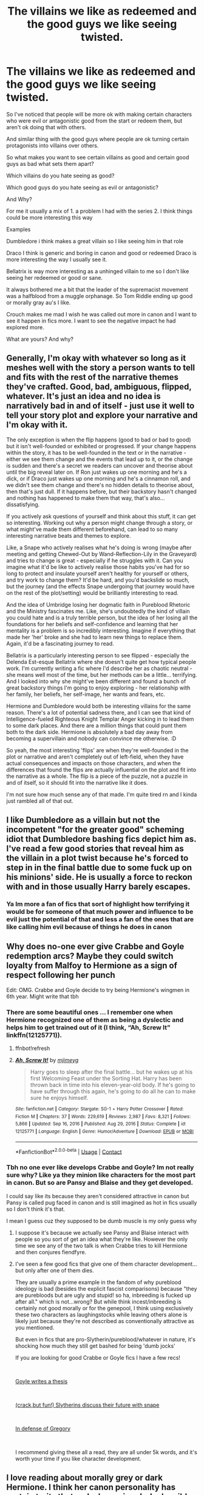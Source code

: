 #+TITLE: The villains we like as redeemed and the good guys we like seeing twisted.

* The villains we like as redeemed and the good guys we like seeing twisted.
:PROPERTIES:
:Author: literaltrashgoblin
:Score: 7
:DateUnix: 1620154326.0
:DateShort: 2021-May-04
:FlairText: Discussion
:END:
So I've noticed that people will be more ok with making certain characters who were evil or antagonistic good from the start or redeem them, but aren't ok doing that with others.

And similar thing with the good guys where people are ok turning certain protagonists into villains over others.

So what makes you want to see certain villains as good and certain good guys as bad what sets them apart?

Which villains do you hate seeing as good?

Which good guys do you hate seeing as evil or antagonistic?

And Why?

For me it usually a mix of 1. a problem I had with the series 2. I think things could be more interesting this way

Examples

Dumbledore i think makes a great villain so I like seeing him in that role

Draco I think is generic and boring in canon and good or redeemed Draco is more interesting the way I usually see it.

Bellatrix is way more interesting as a unhinged villain to me so I don't like seeing her redeemed or good or sane.

It always bothered me a bit that the leader of the supremacist movement was a halfblood from a muggle orphanage. So Tom Riddle ending up good or morally gray au's I like.

Crouch makes me mad I wish he was called out more in canon and I want to see it happen in fics more. I want to see the negative impact he had explored more.

What are yours? And why?


** Generally, I'm okay with whatever so long as it meshes well with the story a person wants to tell and fits with the rest of the narrative themes they've crafted. Good, bad, ambiguous, flipped, whatever. It's just an idea and no idea is narratively bad in and of itself - just use it well to tell your story plot and explore your narrative and I'm okay with it.

The only exception is when the flip happens (good to bad or bad to good) but it isn't well-founded or exhibited or progressed. If your change happens within the story, it has to be well-founded in the text or in the narrative - either we see them change and the events that lead up to it, or the change is sudden and there's a secret we readers can uncover and theorise about until the big reveal later on. If Ron just wakes up one morning and he's a dick, or if Draco just wakes up one morning and he's a cinnamon roll, and we didn't see them change and there's no hidden details to theorise about, then that's just dull. If it happens before, but their backstory hasn't changed and nothing has happened to make them that way, that's also... dissatisfying.

If you actively ask questions of yourself and think about this stuff, it can get so interesting. Working out why a person might change through a story, or what might've made them different beforehand, can lead to so many interesting narrative beats and themes to explore.

Like, a Snape who actively realises what he's doing is wrong (maybe after meeting and getting Chewed-Out by Wand-Reflection-Lily in the Graveyard) and tries to change is great - especially if he struggles with it. Can you imagine what it'd be like to actively realise those habits you've had for so long to protect and insulate yourself aren't healthy for yourself or others, and try work to change them? It'd be hard, and you'd backslide so much, but the journey (and the effects Snape undergoing that journey would have on the rest of the plot/setting) would be brilliantly interesting to read.

And the idea of Umbridge losing her dogmatic faith in Pureblood Rhetoric and the Ministry fascinates me. Like, she's undoubtedly the kind of villain you could hate and is a truly terrible person, but the idea of her losing all the foundations for her beliefs and self-confidence and learning that her mentality is a problem is so incredibly interesting. Imagine if everything that made her 'her' broke and she had to learn new things to replace them. Again, it'd be a fascinating journey to read.

Bellatrix is a particularly interesting person to see flipped - especially the Delenda Est-esque Bellatrix where she doesn't quite get how typical people work. I'm currently writing a fic where I'd describe her as chaotic neutral - she means well most of the time, but her methods can be a little... terrifying. And I looked into why she might've been different and found a bunch of great backstory things I'm going to enjoy exploring - her relationship with her family, her beliefs, her self-image, her wants and fears, etc.

Hermione and Dumbledore would both be interesting villains for the same reason. There's a lot of potential sadness there, and I can see that kind of Intelligence-fueled Righteous Knight Templar Anger kicking in to lead them to some dark places. And there are a million things that could punt them both to the dark side. Hermione is absolutely a bad day away from becoming a supervillain and nobody can convince me otherwise. :D

So yeah, the most interesting 'flips' are when they're well-founded in the plot or narrative and aren't completely out of left-field, when they have actual consequences and impacts on those characters, and when the differences that found the flips are actually influential on the plot and fit into the narrative as a whole. The flip is a piece of the puzzle, not a puzzle in and of itself, so it should fit into the narrative like it does.

I'm not sure how much sense any of that made. I'm quite tired rn and I kinda just rambled all of that out.
:PROPERTIES:
:Author: Avalon1632
:Score: 12
:DateUnix: 1620158897.0
:DateShort: 2021-May-05
:END:


** I like Dumbledore as a villain but not the incompetent "for the greater good" scheming idiot that Dumbledore bashing fics depict him as. I've read a few good stories that reveal him as the villain in a plot twist because he's forced to step in in the final battle due to some fuck up on his minions' side. He is usually a force to reckon with and in those usually Harry barely escapes.
:PROPERTIES:
:Author: I_love_DPs
:Score: 7
:DateUnix: 1620159984.0
:DateShort: 2021-May-05
:END:

*** Ya Im more a fan of fics that sort of highlight how terrifying it would be for someone of that much power and influence to be evil just the potential of that and less a fan of the ones that are like calling him evil because of things he does in canon
:PROPERTIES:
:Author: literaltrashgoblin
:Score: 5
:DateUnix: 1620160143.0
:DateShort: 2021-May-05
:END:


** Why does no-one ever give Crabbe and Goyle redemption arcs? Maybe they could switch loyalty from Malfoy to Hermione as a sign of respect following her punch

Edit: OMG. Crabbe and Goyle decide to try being Hermione's wingmen in 6th year. Might write that tbh
:PROPERTIES:
:Author: Bleepbloopbotz2
:Score: 13
:DateUnix: 1620154766.0
:DateShort: 2021-May-04
:END:

*** There are some beautiful ones ... I remember one when Hermione recognized one of them as being a dyslectic and helps him to get trained out of it (I think, “Ah, Screw It” linkffn(12125771)).
:PROPERTIES:
:Author: ceplma
:Score: 5
:DateUnix: 1620158153.0
:DateShort: 2021-May-05
:END:

**** ffnbot!refresh
:PROPERTIES:
:Author: ceplma
:Score: 2
:DateUnix: 1620158655.0
:DateShort: 2021-May-05
:END:


**** [[https://www.fanfiction.net/s/12125771/1/][*/Ah, Screw It!/*]] by [[https://www.fanfiction.net/u/1282867/mjimeyg][/mjimeyg/]]

#+begin_quote
  Harry goes to sleep after the final battle... but he wakes up at his first Welcoming Feast under the Sorting Hat. Harry has been thrown back in time into his eleven-year-old body. If he's going to have suffer through this again, he's going to do all he can to make sure he enjoys himself.
#+end_quote

^{/Site/:} ^{fanfiction.net} ^{*|*} ^{/Category/:} ^{Stargate:} ^{SG-1} ^{+} ^{Harry} ^{Potter} ^{Crossover} ^{*|*} ^{/Rated/:} ^{Fiction} ^{M} ^{*|*} ^{/Chapters/:} ^{37} ^{*|*} ^{/Words/:} ^{229,619} ^{*|*} ^{/Reviews/:} ^{2,987} ^{*|*} ^{/Favs/:} ^{8,321} ^{*|*} ^{/Follows/:} ^{5,866} ^{*|*} ^{/Updated/:} ^{Sep} ^{16,} ^{2016} ^{*|*} ^{/Published/:} ^{Aug} ^{29,} ^{2016} ^{*|*} ^{/Status/:} ^{Complete} ^{*|*} ^{/id/:} ^{12125771} ^{*|*} ^{/Language/:} ^{English} ^{*|*} ^{/Genre/:} ^{Humor/Adventure} ^{*|*} ^{/Download/:} ^{[[http://www.ff2ebook.com/old/ffn-bot/index.php?id=12125771&source=ff&filetype=epub][EPUB]]} ^{or} ^{[[http://www.ff2ebook.com/old/ffn-bot/index.php?id=12125771&source=ff&filetype=mobi][MOBI]]}

--------------

*FanfictionBot*^{2.0.0-beta} | [[https://github.com/FanfictionBot/reddit-ffn-bot/wiki/Usage][Usage]] | [[https://www.reddit.com/message/compose?to=tusing][Contact]]
:PROPERTIES:
:Author: FanfictionBot
:Score: 2
:DateUnix: 1620158681.0
:DateShort: 2021-May-05
:END:


*** Tbh no one ever like develops Crabbe and Goyle? Im not really sure why? Like ya they minion like characters for the most part in canon. But so are Pansy and Blaise and they get developed.

I could say like its because they aren't considered attractive in canon but Pansy is called pug faced in canon and is still imagined as hot in fics usually so I don't think it's that.

I mean I guess cuz they supposed to be dumb muscle is my only guess why
:PROPERTIES:
:Author: literaltrashgoblin
:Score: 5
:DateUnix: 1620156276.0
:DateShort: 2021-May-04
:END:

**** I suppose it's because we actually see Pansy and Blaise interact with people so you sort of get an idea what they're like. However the only time we see any of the two talk is when Crabbe tries to kill Hermione and then conjures fiendfyre.
:PROPERTIES:
:Author: I_love_DPs
:Score: 2
:DateUnix: 1620159551.0
:DateShort: 2021-May-05
:END:


**** I've seen a few good fics that give one of them character development...but only after one of them dies.

They are usually a prime example in the fandom of why pureblood ideology is bad (besides the explicit fascist comparisons) because "they are purebloods but are ugly and stupid! so ha, inbreeding is fucked up after all." which is not...wrong? But while think incest/inbreeding is certainly not good morally or for the genepool, I think using exclusively these two characters as laughingstocks while leaving others alone is likely just because they're not described as conventionally attractive as you mentioned.

But even in fics that are pro-Slytherin/pureblood/whatever in nature, it's shocking how much they still get bashed for being 'dumb jocks'

If you are looking for good Crabbe or Goyle fics I have a few recs!

​

[[https://archiveofourown.org/works/20253538][Goyle writes a thesis]]

​

[[https://archiveofourown.org/works/7079665][(crack,but fun!) Slytherins discuss their future with snape]]

​

[[https://archiveofourown.org/works/26675386][In defense of Gregory]]

​

I recommend giving these all a read, they are all under 5k words, and it's worth your time if you like character development.
:PROPERTIES:
:Author: Kymanifesto
:Score: 2
:DateUnix: 1620159925.0
:DateShort: 2021-May-05
:END:


** I love reading about morally grey or dark Hermione. I think her canon personality has certain traits that make her going dark plausible. Anything involving Hermione on Death Eater side or as a 3rd party type of situation where she makes morally questionable choices is definitely my cup of tea.

When it comes to Bellatrix I generally like her staying true to canon but seeing her intelligence and maybe that she can be logical while maintaining that psychopathic mania she has is also very intriguing. Though I've read stories where she was redeemed and enjoyed them very much.

I typically like both versions of Narcissa, or maybe three I should say. One where she completely turns side, the one in canon where she helps Harry and one in which she never betrays Voldemort and her actions that help the DE are more fleshed out.

Luna is also one of my favorite character that could be possibly flipped. I think either way, good or bad, her personality would not change much but it would make certain situations arguably way more bizarre.

Generally though I feel like I like stories that describe both sides of the war as morally grey. Where both sides use cruel methods to get what they want while having different goals. We know in canon that the Order is meant to kill their opponents but I greatly enjoy stories where it's way more obvious.
:PROPERTIES:
:Author: wakemeupp
:Score: 3
:DateUnix: 1620162977.0
:DateShort: 2021-May-05
:END:
